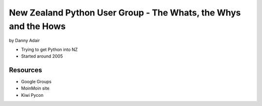 =================================================================
New Zealand Python User Group - The Whats, the Whys and the Hows
=================================================================

by Danny Adair

* Trying to get Python into NZ
* Started around 2005

Resources
==========

* Google Groups
* MoinMoin site
* Kiwi Pycon